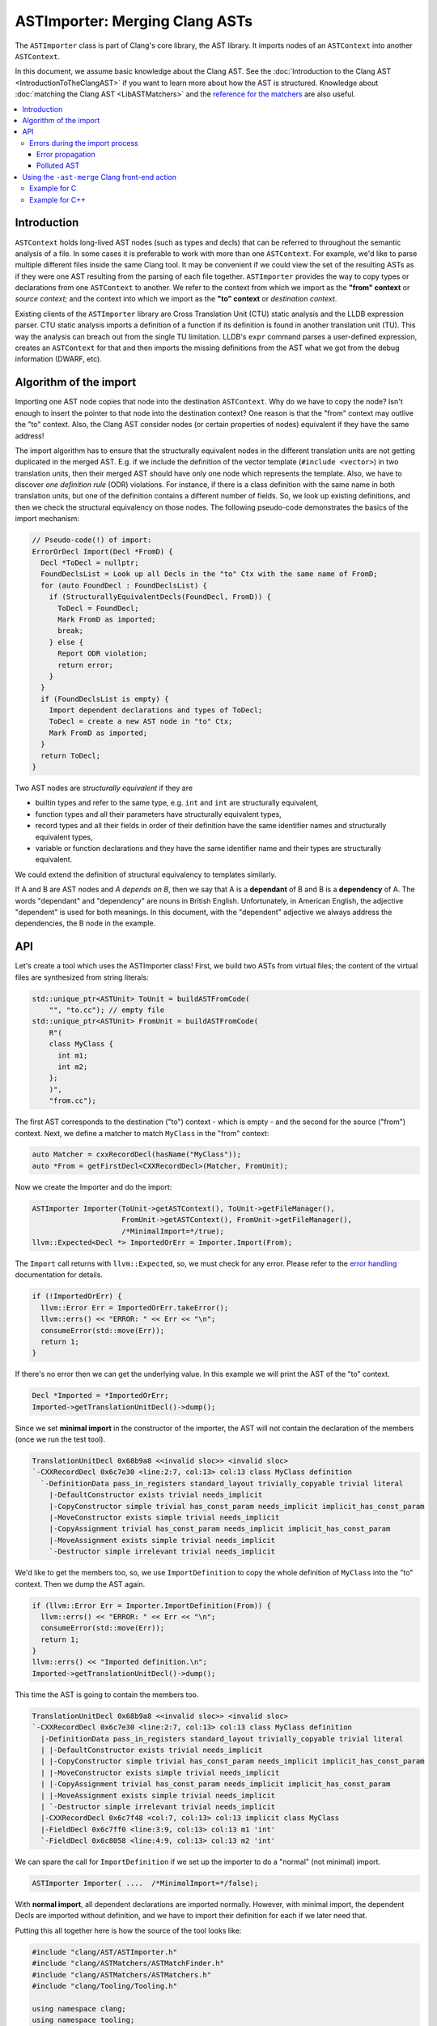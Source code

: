 ===============================
ASTImporter: Merging Clang ASTs
===============================

The ``ASTImporter`` class is part of Clang's core library, the AST library.
It imports nodes of an ``ASTContext`` into another ``ASTContext``.

In this document, we assume basic knowledge about the Clang AST.  See the :doc:`Introduction
to the Clang AST <IntroductionToTheClangAST>` if you want to learn more
about how the AST is structured.
Knowledge about :doc:`matching the Clang AST <LibASTMatchers>` and the `reference for the matchers <https://clang.llvm.org/docs/LibASTMatchersReference.html>`_ are also useful.

.. contents::
   :local:

Introduction
------------

``ASTContext`` holds long-lived AST nodes (such as types and decls) that can be referred to throughout the semantic analysis of a file.
In some cases it is preferable to work with more than one ``ASTContext``.
For example, we'd like to parse multiple different files inside the same Clang tool.
It may be convenient if we could view the set of the resulting ASTs as if they were one AST resulting from the parsing of each file together.
``ASTImporter`` provides the way to copy types or declarations from one ``ASTContext`` to another.
We refer to the context from which we import as the **"from" context** or *source context*; and the context into which we import as the **"to" context** or *destination context*.

Existing clients of the ``ASTImporter`` library are Cross Translation Unit (CTU) static analysis and the LLDB expression parser.
CTU static analysis imports a definition of a function if its definition is found in another translation unit (TU).
This way the analysis can breach out from the single TU limitation.
LLDB's ``expr`` command parses a user-defined expression, creates an ``ASTContext`` for that and then imports the missing definitions from the AST what we got from the debug information (DWARF, etc).

Algorithm of the import
-----------------------

Importing one AST node copies that node into the destination ``ASTContext``.
Why do we have to copy the node?
Isn't enough to insert the pointer to that node into the destination context?
One reason is that the "from" context may outlive the "to" context.
Also, the Clang AST consider nodes (or certain properties of nodes) equivalent if they have the same address!

The import algorithm has to ensure that the structurally equivalent nodes in the different translation units are not getting duplicated in the merged AST.
E.g. if we include the definition of the vector template (``#include <vector>``) in two translation units, then their merged AST should have only one node which represents the template.
Also, we have to discover *one definition rule* (ODR) violations.
For instance, if there is a class definition with the same name in both translation units, but one of the definition contains a different number of fields.
So, we look up existing definitions, and then we check the structural equivalency on those nodes.
The following pseudo-code demonstrates the basics of the import mechanism:

.. code-block:: cpp

  // Pseudo-code(!) of import:
  ErrorOrDecl Import(Decl *FromD) {
    Decl *ToDecl = nullptr;
    FoundDeclsList = Look up all Decls in the "to" Ctx with the same name of FromD;
    for (auto FoundDecl : FoundDeclsList) {
      if (StructurallyEquivalentDecls(FoundDecl, FromD)) {
        ToDecl = FoundDecl;
        Mark FromD as imported;
        break;
      } else {
        Report ODR violation;
        return error;
      }
    }
    if (FoundDeclsList is empty) {
      Import dependent declarations and types of ToDecl;
      ToDecl = create a new AST node in "to" Ctx;
      Mark FromD as imported;
    }
    return ToDecl;
  }

Two AST nodes are *structurally equivalent* if they are

- builtin types and refer to the same type, e.g. ``int`` and ``int`` are structurally equivalent,
- function types and all their parameters have structurally equivalent types,
- record types and all their fields in order of their definition have the same identifier names and structurally equivalent types,
- variable or function declarations and they have the same identifier name and their types are structurally equivalent.

We could extend the definition of structural equivalency to templates similarly.

If A and B are AST nodes and *A depends on B*, then we say that A is a **dependant** of B and B is a **dependency** of A.
The words "dependant" and "dependency" are nouns in British English.
Unfortunately, in American English, the adjective "dependent" is used for both meanings.
In this document, with the "dependent" adjective we always address the dependencies, the B node in the example.

API
---

Let's create a tool which uses the ASTImporter class!
First, we build two ASTs from virtual files; the content of the virtual files are synthesized from string literals:

.. code-block:: cpp

  std::unique_ptr<ASTUnit> ToUnit = buildASTFromCode(
      "", "to.cc"); // empty file
  std::unique_ptr<ASTUnit> FromUnit = buildASTFromCode(
      R"(
      class MyClass {
        int m1;
        int m2;
      };
      )",
      "from.cc");

The first AST corresponds to the destination ("to") context - which is empty - and the second for the source ("from") context.
Next, we define a matcher to match ``MyClass`` in the "from" context:

.. code-block:: cpp

  auto Matcher = cxxRecordDecl(hasName("MyClass"));
  auto *From = getFirstDecl<CXXRecordDecl>(Matcher, FromUnit);

Now we create the Importer and do the import:

.. code-block:: cpp

  ASTImporter Importer(ToUnit->getASTContext(), ToUnit->getFileManager(),
                       FromUnit->getASTContext(), FromUnit->getFileManager(),
                       /*MinimalImport=*/true);
  llvm::Expected<Decl *> ImportedOrErr = Importer.Import(From);

The ``Import`` call returns with ``llvm::Expected``, so, we must check for any error.
Please refer to the `error handling <http://llvm.org/docs/ProgrammersManual.html#recoverable-errors>`_ documentation for details.

.. code-block:: cpp

  if (!ImportedOrErr) {
    llvm::Error Err = ImportedOrErr.takeError();
    llvm::errs() << "ERROR: " << Err << "\n";
    consumeError(std::move(Err));
    return 1;
  }

If there's no error then we can get the underlying value.
In this example we will print the AST of the "to" context.

.. code-block:: cpp

  Decl *Imported = *ImportedOrErr;
  Imported->getTranslationUnitDecl()->dump();

Since we set **minimal import** in the constructor of the importer, the AST will not contain the declaration of the members (once we run the test tool).

.. code-block:: bash

  TranslationUnitDecl 0x68b9a8 <<invalid sloc>> <invalid sloc>
  `-CXXRecordDecl 0x6c7e30 <line:2:7, col:13> col:13 class MyClass definition
    `-DefinitionData pass_in_registers standard_layout trivially_copyable trivial literal
      |-DefaultConstructor exists trivial needs_implicit
      |-CopyConstructor simple trivial has_const_param needs_implicit implicit_has_const_param
      |-MoveConstructor exists simple trivial needs_implicit
      |-CopyAssignment trivial has_const_param needs_implicit implicit_has_const_param
      |-MoveAssignment exists simple trivial needs_implicit
      `-Destructor simple irrelevant trivial needs_implicit

We'd like to get the members too, so, we use ``ImportDefinition`` to copy the whole definition of ``MyClass`` into the "to" context.
Then we dump the AST again.

.. code-block:: cpp

  if (llvm::Error Err = Importer.ImportDefinition(From)) {
    llvm::errs() << "ERROR: " << Err << "\n";
    consumeError(std::move(Err));
    return 1;
  }
  llvm::errs() << "Imported definition.\n";
  Imported->getTranslationUnitDecl()->dump();

This time the AST is going to contain the members too.

.. code-block:: bash

  TranslationUnitDecl 0x68b9a8 <<invalid sloc>> <invalid sloc>
  `-CXXRecordDecl 0x6c7e30 <line:2:7, col:13> col:13 class MyClass definition
    |-DefinitionData pass_in_registers standard_layout trivially_copyable trivial literal
    | |-DefaultConstructor exists trivial needs_implicit
    | |-CopyConstructor simple trivial has_const_param needs_implicit implicit_has_const_param
    | |-MoveConstructor exists simple trivial needs_implicit
    | |-CopyAssignment trivial has_const_param needs_implicit implicit_has_const_param
    | |-MoveAssignment exists simple trivial needs_implicit
    | `-Destructor simple irrelevant trivial needs_implicit
    |-CXXRecordDecl 0x6c7f48 <col:7, col:13> col:13 implicit class MyClass
    |-FieldDecl 0x6c7ff0 <line:3:9, col:13> col:13 m1 'int'
    `-FieldDecl 0x6c8058 <line:4:9, col:13> col:13 m2 'int'

We can spare the call for ``ImportDefinition`` if we set up the importer to do a "normal" (not minimal) import.

.. code-block:: cpp

  ASTImporter Importer( ....  /*MinimalImport=*/false);

With **normal import**, all dependent declarations are imported normally.
However, with minimal import, the dependent Decls are imported without definition, and we have to import their definition for each if we later need that.

Putting this all together here is how the source of the tool looks like:

.. code-block:: cpp

  #include "clang/AST/ASTImporter.h"
  #include "clang/ASTMatchers/ASTMatchFinder.h"
  #include "clang/ASTMatchers/ASTMatchers.h"
  #include "clang/Tooling/Tooling.h"

  using namespace clang;
  using namespace tooling;
  using namespace ast_matchers;

  template <typename Node, typename Matcher>
  Node *getFirstDecl(Matcher M, const std::unique_ptr<ASTUnit> &Unit) {
    auto MB = M.bind("bindStr"); // Bind the to-be-matched node to a string key.
    auto MatchRes = match(MB, Unit->getASTContext());
    // We should have at least one match.
    assert(MatchRes.size() >= 1);
    // Get the first matched and bound node.
    Node *Result =
        const_cast<Node *>(MatchRes[0].template getNodeAs<Node>("bindStr"));
    assert(Result);
    return Result;
  }

  int main() {
    std::unique_ptr<ASTUnit> ToUnit = buildASTFromCode(
        "", "to.cc");
    std::unique_ptr<ASTUnit> FromUnit = buildASTFromCode(
        R"(
        class MyClass {
          int m1;
          int m2;
        };
        )",
        "from.cc");
    auto Matcher = cxxRecordDecl(hasName("MyClass"));
    auto *From = getFirstDecl<CXXRecordDecl>(Matcher, FromUnit);

    ASTImporter Importer(ToUnit->getASTContext(), ToUnit->getFileManager(),
                         FromUnit->getASTContext(), FromUnit->getFileManager(),
                         /*MinimalImport=*/true);
    llvm::Expected<Decl *> ImportedOrErr = Importer.Import(From);
    if (!ImportedOrErr) {
      llvm::Error Err = ImportedOrErr.takeError();
      llvm::errs() << "ERROR: " << Err << "\n";
      consumeError(std::move(Err));
      return 1;
    }
    Decl *Imported = *ImportedOrErr;
    Imported->getTranslationUnitDecl()->dump();

    if (llvm::Error Err = Importer.ImportDefinition(From)) {
      llvm::errs() << "ERROR: " << Err << "\n";
      consumeError(std::move(Err));
      return 1;
    }
    llvm::errs() << "Imported definition.\n";
    Imported->getTranslationUnitDecl()->dump();

    return 0;
  };

We may extend the ``CMakeLists.txt`` under let's say ``clang/tools`` with the build and link instructions:

.. code-block:: bash

  add_clang_executable(astimporter-demo ASTImporterDemo.cpp)
  clang_target_link_libraries(astimporter-demo
    PRIVATE
    LLVMSupport
    clangAST
    clangASTMatchers
    clangBasic
    clangFrontend
    clangSerialization
    clangTooling
    )

Then we can build and execute the new tool.

.. code-block:: bash

  $ ninja astimporter-demo && ./bin/astimporter-demo

Errors during the import process
^^^^^^^^^^^^^^^^^^^^^^^^^^^^^^^^

Normally, either the source or the destination context contains the definition of a declaration.
However, there may be cases when both of the contexts have a definition for a given symbol.
If these definitions differ, then we have a name conflict, in C++ it is known as ODR (one definition rule) violation.
Let's modify the previous tool we had written and try to import a ``ClassTemplateSpecializationDecl`` with a conflicting definition:

.. code-block:: cpp

  int main() {
    std::unique_ptr<ASTUnit> ToUnit = buildASTFromCode(
        R"(
        // primary template
        template <typename T>
        struct X {};
        // explicit specialization
        template<>
        struct X<int> { int i; };
        )",
        "to.cc");
    ToUnit->enableSourceFileDiagnostics();
    std::unique_ptr<ASTUnit> FromUnit = buildASTFromCode(
        R"(
        // primary template
        template <typename T>
        struct X {};
        // explicit specialization
        template<>
        struct X<int> { int i2; };
        // field mismatch:  ^^
        )",
        "from.cc");
    FromUnit->enableSourceFileDiagnostics();
    auto Matcher = classTemplateSpecializationDecl(hasName("X"));
    auto *From = getFirstDecl<ClassTemplateSpecializationDecl>(Matcher, FromUnit);
    auto *To = getFirstDecl<ClassTemplateSpecializationDecl>(Matcher, ToUnit);

    ASTImporter Importer(ToUnit->getASTContext(), ToUnit->getFileManager(),
                         FromUnit->getASTContext(), FromUnit->getFileManager(),
                         /*MinimalImport=*/false);
    llvm::Expected<Decl *> ImportedOrErr = Importer.Import(From);
    if (!ImportedOrErr) {
      llvm::Error Err = ImportedOrErr.takeError();
      llvm::errs() << "ERROR: " << Err << "\n";
      consumeError(std::move(Err));
      To->getTranslationUnitDecl()->dump();
      return 1;
    }
    return 0;
  };

When we run the tool we have the following warning:

.. code-block:: bash

  to.cc:7:14: warning: type 'X<int>' has incompatible definitions in different translation units [-Wodr]
        struct X<int> { int i; };
               ^
  to.cc:7:27: note: field has name 'i' here
        struct X<int> { int i; };
                            ^
  from.cc:7:27: note: field has name 'i2' here
        struct X<int> { int i2; };
                          ^

Note, because of these diagnostics we had to call ``enableSourceFileDiagnostics`` on the ``ASTUnit`` objects.

Since we could not import the specified declaration (``From``), we get an error in the return value.
The AST does not contain the conflicting definition, so we are left with the original AST.

.. code-block:: bash

  ERROR: NameConflict
  TranslationUnitDecl 0xe54a48 <<invalid sloc>> <invalid sloc>
  |-ClassTemplateDecl 0xe91020 <to.cc:3:7, line:4:17> col:14 X
  | |-TemplateTypeParmDecl 0xe90ed0 <line:3:17, col:26> col:26 typename depth 0 index 0 T
  | |-CXXRecordDecl 0xe90f90 <line:4:7, col:17> col:14 struct X definition
  | | |-DefinitionData empty aggregate standard_layout trivially_copyable pod trivial literal has_constexpr_non_copy_move_ctor can_const_default_init
  | | | |-DefaultConstructor exists trivial constexpr needs_implicit defaulted_is_constexpr
  | | | |-CopyConstructor simple trivial has_const_param needs_implicit implicit_has_const_param
  | | | |-MoveConstructor exists simple trivial needs_implicit
  | | | |-CopyAssignment trivial has_const_param needs_implicit implicit_has_const_param
  | | | |-MoveAssignment exists simple trivial needs_implicit
  | | | `-Destructor simple irrelevant trivial needs_implicit
  | | `-CXXRecordDecl 0xe91270 <col:7, col:14> col:14 implicit struct X
  | `-ClassTemplateSpecialization 0xe91340 'X'
  `-ClassTemplateSpecializationDecl 0xe91340 <line:6:7, line:7:30> col:14 struct X definition
    |-DefinitionData pass_in_registers aggregate standard_layout trivially_copyable pod trivial literal
    | |-DefaultConstructor exists trivial needs_implicit
    | |-CopyConstructor simple trivial has_const_param needs_implicit implicit_has_const_param
    | |-MoveConstructor exists simple trivial needs_implicit
    | |-CopyAssignment trivial has_const_param needs_implicit implicit_has_const_param
    | |-MoveAssignment exists simple trivial needs_implicit
    | `-Destructor simple irrelevant trivial needs_implicit
    |-TemplateArgument type 'int'
    |-CXXRecordDecl 0xe91558 <col:7, col:14> col:14 implicit struct X
    `-FieldDecl 0xe91600 <col:23, col:27> col:27 i 'int'

Error propagation
"""""""""""""""""

If there is a dependent node we have to import before we could import a given node then the import error associated to the dependency propagates to the dependant node.
Let's modify the previous example and import a ``FieldDecl`` instead of the ``ClassTemplateSpecializationDecl``.

.. code-block:: cpp

  auto Matcher = fieldDecl(hasName("i2"));
  auto *From = getFirstDecl<FieldDecl>(Matcher, FromUnit);

In this case we can see that an error is associated (``getImportDeclErrorIfAny``) to the specialization also, not just to the field:

.. code-block:: cpp

  llvm::Expected<Decl *> ImportedOrErr = Importer.Import(From);
  if (!ImportedOrErr) {
    llvm::Error Err = ImportedOrErr.takeError();
    consumeError(std::move(Err));

    // check that the ClassTemplateSpecializationDecl is also marked as
    // erroneous.
    auto *FromSpec = getFirstDecl<ClassTemplateSpecializationDecl>(
        classTemplateSpecializationDecl(hasName("X")), FromUnit);
    assert(Importer.getImportDeclErrorIfAny(FromSpec));
    // Btw, the error is also set for the FieldDecl.
    assert(Importer.getImportDeclErrorIfAny(From));
    return 1;
  }

Polluted AST
""""""""""""

We may recognize an error during the import of a dependent node. However, by that time, we had already created the dependant.
In these cases we do not remove the existing erroneous node from the "to" context, rather we associate an error to that node.
Let's extend the previous example with another class ``Y``.
This class has a forward definition in the "to" context, but its definition is in the "from" context.
We'd like to import the definition, but it contains a member whose type conflicts with the type in the "to" context:

.. code-block:: cpp

  std::unique_ptr<ASTUnit> ToUnit = buildASTFromCode(
      R"(
      // primary template
      template <typename T>
      struct X {};
      // explicit specialization
      template<>
      struct X<int> { int i; };

      class Y;
      )",
      "to.cc");
  ToUnit->enableSourceFileDiagnostics();
  std::unique_ptr<ASTUnit> FromUnit = buildASTFromCode(
      R"(
      // primary template
      template <typename T>
      struct X {};
      // explicit specialization
      template<>
      struct X<int> { int i2; };
      // field mismatch:  ^^

      class Y { void f() { X<int> xi; } };
      )",
      "from.cc");
  FromUnit->enableSourceFileDiagnostics();
  auto Matcher = cxxRecordDecl(hasName("Y"));
  auto *From = getFirstDecl<CXXRecordDecl>(Matcher, FromUnit);
  auto *To = getFirstDecl<CXXRecordDecl>(Matcher, ToUnit);

This time we create a shared_ptr for ``ASTImporterSharedState`` which owns the associated errors for the "to" context.
Note, there may be several different ASTImporter objects which import into the same "to" context but from different "from" contexts; they should share the same ``ASTImporterSharedState``.
(Also note, we have to include the corresponding ``ASTImporterSharedState.h`` header file.)

.. code-block:: cpp

  auto ImporterState = std::make_shared<ASTImporterSharedState>();
  ASTImporter Importer(ToUnit->getASTContext(), ToUnit->getFileManager(),
                       FromUnit->getASTContext(), FromUnit->getFileManager(),
                       /*MinimalImport=*/false, ImporterState);
  llvm::Expected<Decl *> ImportedOrErr = Importer.Import(From);
  if (!ImportedOrErr) {
    llvm::Error Err = ImportedOrErr.takeError();
    consumeError(std::move(Err));

    // ... but the node had been created.
    auto *ToYDef = getFirstDecl<CXXRecordDecl>(
        cxxRecordDecl(hasName("Y"), isDefinition()), ToUnit);
    ToYDef->dump();
    // An error is set for "ToYDef" in the shared state.
    Optional<ImportError> OptErr =
        ImporterState->getImportDeclErrorIfAny(ToYDef);
    assert(OptErr);

    return 1;
  }

If we take a look at the AST, then we can see that the Decl with the definition is created, but the field is missing.

.. code-block:: bash

  |-CXXRecordDecl 0xf66678 <line:9:7, col:13> col:13 class Y
  `-CXXRecordDecl 0xf66730 prev 0xf66678 <:10:7, col:13> col:13 class Y definition
    |-DefinitionData pass_in_registers empty aggregate standard_layout trivially_copyable pod trivial literal has_constexpr_non_copy_move_ctor can_const_default_init
    | |-DefaultConstructor exists trivial constexpr needs_implicit defaulted_is_constexpr
    | |-CopyConstructor simple trivial has_const_param needs_implicit implicit_has_const_param
    | |-MoveConstructor exists simple trivial needs_implicit
    | |-CopyAssignment trivial has_const_param needs_implicit implicit_has_const_param
    | |-MoveAssignment exists simple trivial needs_implicit
    | `-Destructor simple irrelevant trivial needs_implicit
    `-CXXRecordDecl 0xf66828 <col:7, col:13> col:13 implicit class Y

We do not remove the erroneous nodes because by the time when we recognize the error it is too late to remove the node, there may be additional references to that already in the AST.
This is aligned with the overall `design principle of the Clang AST <InternalsManual.html#immutability>`_: Clang AST nodes (types, declarations, statements, expressions, and so on) are generally designed to be **immutable once created**.
Thus, clients of the ASTImporter library should always check if there is any associated error for the node which they inspect in the destination context.
We recommend skipping the processing of those nodes which have an error associated with them.

Using the ``-ast-merge`` Clang front-end action
-----------------------------------------------

The ``-ast-merge <pch-file>`` command-line switch can be used to merge from the given serialized AST file.
This file represents the source context.
When this switch is present then each top-level AST node of the source context is being merged into the destination context.
If the merge was successful then ``ASTConsumer::HandleTopLevelDecl`` is called for the Decl.
This results that we can execute the original front-end action on the extended AST.

Example for C
^^^^^^^^^^^^^

Let's consider the following three files:

.. code-block:: c

  // bar.h
  #ifndef BAR_H
  #define BAR_H
  int bar();
  #endif /* BAR_H */

  // bar.c
  #include "bar.h"
  int bar() {
    return 41;
  }

  // main.c
  #include "bar.h"
  int main() {
      return bar();
  }

Let's generate the AST files for the two source files:

.. code-block:: bash

  $ clang -cc1 -emit-pch -o bar.ast bar.c
  $ clang -cc1 -emit-pch -o main.ast main.c

Then, let's check how the merged AST would look like if we consider only the ``bar()`` function:

.. code-block:: bash

  $ clang -cc1 -ast-merge bar.ast -ast-merge main.ast /dev/null -ast-dump
  TranslationUnitDecl 0x12b0738 <<invalid sloc>> <invalid sloc>
  |-FunctionDecl 0x12b1470 </path/bar.h:4:1, col:9> col:5 used bar 'int ()'
  |-FunctionDecl 0x12b1538 prev 0x12b1470 </path/bar.c:3:1, line:5:1> line:3:5 used bar 'int ()'
  | `-CompoundStmt 0x12b1608 <col:11, line:5:1>
  |   `-ReturnStmt 0x12b15f8 <line:4:3, col:10>
  |     `-IntegerLiteral 0x12b15d8 <col:10> 'int' 41
  |-FunctionDecl 0x12b1648 prev 0x12b1538 </path/bar.h:4:1, col:9> col:5 used bar 'int ()'

We can inspect that the prototype of the function and the definition of it is merged into the same redeclaration chain.
What's more there is a third prototype declaration merged to the chain.
The functions are merged in a way that prototypes are added to the redecl chain if they refer to the same type, but we can have only one definition.
The first two declarations are from ``bar.ast``, the third is from ``main.ast``.

Now, let's create an object file from the merged AST:

.. code-block:: bash

  $ clang -cc1 -ast-merge bar.ast -ast-merge main.ast /dev/null -emit-obj -o main.o

Next, we may call the linker and execute the created binary file.

.. code-block:: bash

  $ clang -o a.out main.o
  $ ./a.out
  $ echo $?
  41
  $

Example for C++
^^^^^^^^^^^^^^^

In the case of C++, the generation of the AST files and the way how we invoke the front-end is a bit different.
Assuming we have these three files:

.. code-block:: cpp

  // foo.h
  #ifndef FOO_H
  #define FOO_H
  struct foo {
      virtual int fun();
  };
  #endif /* FOO_H */

  // foo.cpp
  #include "foo.h"
  int foo::fun() {
    return 42;
  }

  // main.cpp
  #include "foo.h"
  int main() {
      return foo().fun();
  }

We shall generate the AST files, merge them, create the executable and then run it:

.. code-block:: bash

  $ clang++ -x c++-header -o foo.ast foo.cpp
  $ clang++ -x c++-header -o main.ast main.cpp
  $ clang++ -cc1 -x c++ -ast-merge foo.ast -ast-merge main.ast /dev/null -ast-dump
  $ clang++ -cc1 -x c++ -ast-merge foo.ast -ast-merge main.ast /dev/null -emit-obj -o main.o
  $ clang++ -o a.out main.o
  $ ./a.out
  $ echo $?
  42
  $
